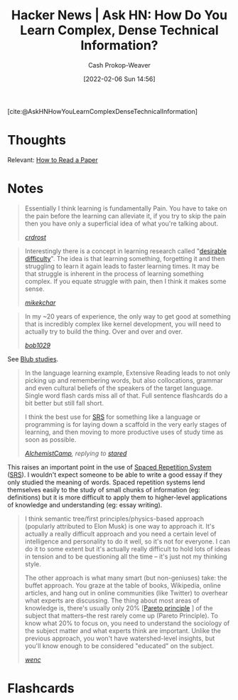 :PROPERTIES:
:ROAM_REFS: [cite:@AskHNHowYouLearnComplexDenseTechnicalInformation]
:ID:       39b74423-8abb-4fd6-8ca1-536539e2d05b
:DIR:      /home/cashweaver/proj/roam/attachments/39b74423-8abb-4fd6-8ca1-536539e2d05b
:LAST_MODIFIED: [2023-09-05 Tue 20:14]
:END:
#+title: Hacker News | Ask HN: How Do You Learn Complex, Dense Technical Information?
#+hugo_custom_front_matter: :slug "39b74423-8abb-4fd6-8ca1-536539e2d05b"
#+author: Cash Prokop-Weaver
#+date: [2022-02-06 Sun 14:56]
#+filetags: reference

[cite:@AskHNHowYouLearnComplexDenseTechnicalInformation]

* Thoughts

Relevant: [[id:e6b1cd50-8293-44a3-bcba-d302d0835470][How to Read a Paper]]

* Notes

#+begin_quote
Essentially I think learning is fundamentally Pain. You have to take on the pain before the learning can alleviate it, if you try to skip the pain then you have only a superficial idea of what you're talking about.

/[[https://news.ycombinator.com/item?id=22327554][crdrost]]/
#+end_quote

#+begin_quote
Interestingly there is a concept in learning research called "[[id:89eb6adc-d8f8-4033-bc46-7fed725c3c01][desirable difficulty]]". The idea is that learning something, forgetting it and then struggling to learn it again leads to faster learning times. It may be that struggle is inherent in the process of learning something complex. If you equate struggle with pain, then I think it makes some sense.

/[[https://news.ycombinator.com/item?id=22330631][mikekchar]]/
#+end_quote

#+begin_quote
In my ~20 years of experience, the only way to get good at something that is incredibly complex like kernel development, you will need to actually try to build the thing. Over and over and over.

/[[https://news.ycombinator.com/item?id=22330078][bob1029]]/
#+end_quote

See [[id:ca6fd965-8c9c-470c-b020-8fe0765ceb20][Blub studies]].

#+begin_quote
In the language learning example, Extensive Reading leads to not only picking up and remembering words, but also collocations, grammar and even cultural beliefs of the speakers of the target language. Single word flash cards miss all of that. Full sentence flashcards do a bit better but still fall short.

I think the best use for [[id:a72eecfc-c64a-438a-ae26-d18c5725cd5c][SRS]] for something like a language or programming is for laying down a scaffold in the very early stages of learning, and then moving to more productive uses of study time as soon as possible.

/[[https://news.ycombinator.com/item?id=22332329][AlchemistCamp]], replying to [[https://news.ycombinator.com/item?id=22326925][stared]]/
#+end_quote

This raises an important point in the use of [[id:a72eecfc-c64a-438a-ae26-d18c5725cd5c][Spaced Repetition System]] ([[id:a72eecfc-c64a-438a-ae26-d18c5725cd5c][SRS]]). I wouldn't expect someone to be able to write a good essay if they only studied the meaning of words. Spaced repetition systems lend themselves easily to the study of small chunks of information (eg: definitions) but it is more difficult to apply them to higher-level applications of knowledge and understanding (eg: essay writing).

#+begin_quote
I think semantic tree/first principles/physics-based approach (popularly attributed to Elon Musk) is one way to approach it. It's actually a really difficult approach and you need a certain level of intelligence and personality to do it well, so it's not for everyone. I can do it to some extent but it's actually really difficult to hold lots of ideas in tension and to be questioning all the time -- it's just not my thinking style.

The other approach is what many smart (but non-geniuses) take: the buffet approach. You graze at the table of books, Wikipedia, online articles, and hang out in online communities (like Twitter) to overhear what experts are discussing. The thing about most areas of knowledge is, there's usually only 20% [[[id:f49b7372-f38a-470e-8e1f-d26a64ff4992][Pareto principle]] ] of the subject that matters--the rest rarely come up (Pareto Principle). To know what 20% to focus on, you need to understand the sociology of the subject matter and what experts think are important. Unlike the previous approach, you won't have watershed-level insights, but you'll know enough to be considered "educated" on the subject.

/[[https://news.ycombinator.com/item?id=22327704][wenc]]/
#+end_quote

* Flashcards
:PROPERTIES:
:ANKI_DECK: Default
:END:
#+print_bibliography: